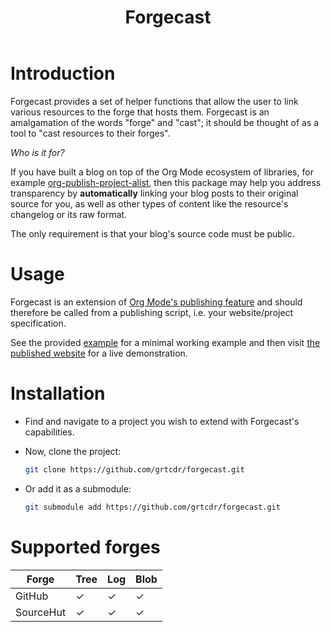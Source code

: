 #+TITLE: Forgecast

* Introduction

Forgecast provides a set of helper functions that allow the user to
link various resources to the forge that hosts them. Forgecast is an
amalgamation of the words "forge" and "cast"; it should be thought of
as a tool to "cast resources to their forges".

/Who is it for?/

If you have built a blog on top of the Org Mode ecosystem of
libraries, for example [[https://orgmode.org/manual/Project-alist.html][org-publish-project-alist]], then this package
may help you address transparency by *automatically* linking your blog
posts to their original source for you, as well as other types of
content like the resource's changelog or its raw format.

The only requirement is that your blog's source code must be public.

* Usage

Forgecast is an extension of [[https://orgmode.org/manual/Publishing.html][Org Mode's publishing feature]] and should
therefore be called from a publishing script, i.e. your
website/project specification.

See the provided [[https://github.com/grtcdr/forgecast/tree/example][example]] for a minimal working example and then visit
[[https://grtcdr.tn/forgecast][the published website]] for a live demonstration.

* Installation

- Find and navigate to a project you wish to extend with Forgecast's
  capabilities.

- Now, clone the project:

  #+begin_src sh
  git clone https://github.com/grtcdr/forgecast.git
  #+end_src

- Or add it as a submodule:

  #+begin_src sh
  git submodule add https://github.com/grtcdr/forgecast.git
  #+end_src

* Supported forges

| Forge     | Tree | Log | Blob |
|-----------+------+-----+------|
| GitHub    | ✓    | ✓   | ✓    |
| SourceHut | ✓    | ✓   | ✓    |
